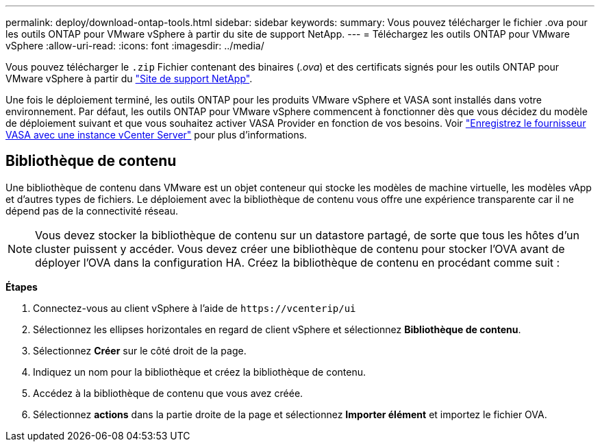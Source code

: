 ---
permalink: deploy/download-ontap-tools.html 
sidebar: sidebar 
keywords:  
summary: Vous pouvez télécharger le fichier .ova pour les outils ONTAP pour VMware vSphere à partir du site de support NetApp. 
---
= Téléchargez les outils ONTAP pour VMware vSphere
:allow-uri-read: 
:icons: font
:imagesdir: ../media/


[role="lead"]
Vous pouvez télécharger le `.zip` Fichier contenant des binaires (_.ova_) et des certificats signés pour les outils ONTAP pour VMware vSphere à partir du https://mysupport.netapp.com/site/products/all/details/otv/downloads-tab["Site de support NetApp"^].

Une fois le déploiement terminé, les outils ONTAP pour les produits VMware vSphere et VASA sont installés dans votre environnement. Par défaut, les outils ONTAP pour VMware vSphere commencent à fonctionner dès que vous décidez du modèle de déploiement suivant et que vous souhaitez activer VASA Provider en fonction de vos besoins. Voir link:../configure/registration-process.html["Enregistrez le fournisseur VASA avec une instance vCenter Server"] pour plus d'informations.



== Bibliothèque de contenu

Une bibliothèque de contenu dans VMware est un objet conteneur qui stocke les modèles de machine virtuelle, les modèles vApp et d'autres types de fichiers. Le déploiement avec la bibliothèque de contenu vous offre une expérience transparente car il ne dépend pas de la connectivité réseau.


NOTE: Vous devez stocker la bibliothèque de contenu sur un datastore partagé, de sorte que tous les hôtes d'un cluster puissent y accéder.
Vous devez créer une bibliothèque de contenu pour stocker l'OVA avant de déployer l'OVA dans la configuration HA.
Créez la bibliothèque de contenu en procédant comme suit :

*Étapes*

. Connectez-vous au client vSphere à l'aide de `\https://vcenterip/ui`
. Sélectionnez les ellipses horizontales en regard de client vSphere et sélectionnez *Bibliothèque de contenu*.
. Sélectionnez *Créer* sur le côté droit de la page.
. Indiquez un nom pour la bibliothèque et créez la bibliothèque de contenu.
. Accédez à la bibliothèque de contenu que vous avez créée.
. Sélectionnez *actions* dans la partie droite de la page et sélectionnez *Importer élément* et importez le fichier OVA.


